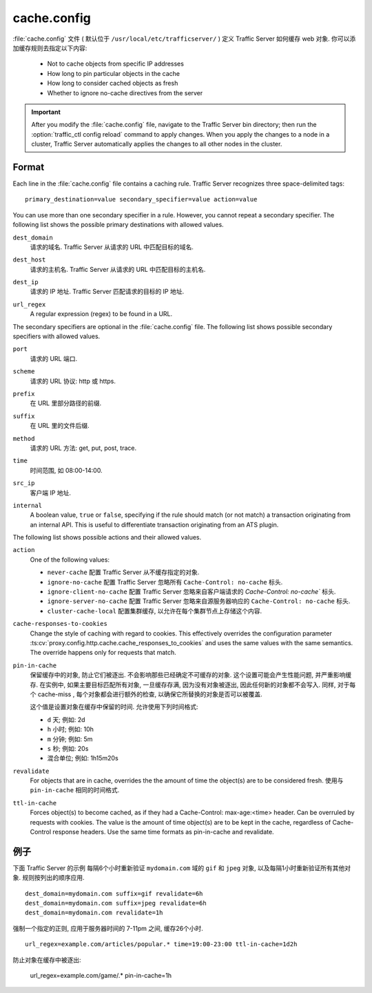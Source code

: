 .. Licensed to the Apache Software Foundation (ASF) under one
   or more contributor license agreements.  See the NOTICE file
  distributed with this work for additional information
  regarding copyright ownership.  The ASF licenses this file
  to you under the Apache License, Version 2.0 (the
  "License"); you may not use this file except in compliance
  with the License.  You may obtain a copy of the License at
 
   http://www.apache.org/licenses/LICENSE-2.0
 
  Unless required by applicable law or agreed to in writing,
  software distributed under the License is distributed on an
  "AS IS" BASIS, WITHOUT WARRANTIES OR CONDITIONS OF ANY
  KIND, either express or implied.  See the License for the
  specific language governing permissions and limitations
  under the License.

.. configfile:: cache.config

============
cache.config
============

:file:`cache.config` 文件 ( 默认位于 ``/usr/local/etc/trafficserver/`` ) 定义 Traffic Server 如何缓存 web 对象. 你可以添加缓存规则去指定以下内容: 

    - Not to cache objects from specific IP addresses 
    - How long to pin particular objects in the cache
    - How long to consider cached objects as fresh 
    - Whether to ignore no-cache directives from the server
    
.. important::

   After you modify the :file:`cache.config` file, navigate to
   the Traffic Server bin directory; then run the :option:`traffic_ctl config reload`
   command to apply changes. When you apply the changes to a node in a
   cluster, Traffic Server automatically applies the changes to all other
   nodes in the cluster.

Format
======

Each line in the :file:`cache.config` file contains a caching rule. Traffic
Server recognizes three space-delimited tags::

   primary_destination=value secondary_specifier=value action=value

You can use more than one secondary specifier in a rule. However, you
cannot repeat a secondary specifier. The following list shows the
possible primary destinations with allowed values.

.. _cache-config-format-dest-domain:

``dest_domain``
   请求的域名. Traffic Server 从请求的 URL 中匹配目标的域名.

.. _cache-config-format-dest-host:

``dest_host``
   请求的主机名. Traffic Server 从请求的 URL 中匹配目标的主机名.

.. _cache-config-format-dest-ip:

``dest_ip``
   请求的 IP 地址. Traffic Server 匹配请求的目标的 IP 地址.

.. _cache-config-format-url-regex:

``url_regex``
   A regular expression (regex) to be found in a URL.

The secondary specifiers are optional in the :file:`cache.config` file. The
following list shows possible secondary specifiers with allowed values.

.. _cache-config-format-port:

``port``
   请求的 URL 端口.

.. _cache-config-format-scheme:

``scheme``
   请求的 URL 协议: http 或 https.

.. _cache-config-format-prefix:

``prefix``
   在 URL 里部分路径的前缀.

.. _cache-config-format-suffix:

``suffix``
   在 URL 里的文件后缀.

.. _cache-config-format-method:

``method``
   请求的 URL 方法: get, put, post, trace.

.. _cache-config-format-time:

``time``
   时间范围, 如 08:00-14:00.

.. _cache-config-format-src-ip:

``src_ip``
   客户端 IP 地址.

.. _cache-config-format-internal:

``internal``
    A boolean value, ``true`` or ``false``, specifying if the rule should
    match (or not match) a transaction originating from an internal API. This
    is useful to differentiate transaction originating from an ATS plugin.

The following list shows possible actions and their allowed values.


.. _cache-config-format-action:

``action``
   One of the following values:

   -  ``never-cache`` 配置 Traffic Server 从不缓存指定的对象.
   -  ``ignore-no-cache`` 配置 Traffic Server 忽略所有 ``Cache-Control: no-cache`` 标头.
   -  ``ignore-client-no-cache`` 配置 Traffic Server 忽略来自客户端请求的 `Cache-Control: no-cache`` 标头.
   -  ``ignore-server-no-cache`` 配置 Traffic Server 忽略来自源服务器响应的 ``Cache-Control: no-cache`` 标头.
   -  ``cluster-cache-local`` 配置集群缓存, 以允许在每个集群节点上存储这个内容.

.. _cache-responses-to-cookies:

``cache-responses-to-cookies``
   Change the style of caching with regard to cookies. This effectively
   overrides the configuration parameter
   :ts:cv:`proxy.config.http.cache.cache_responses_to_cookies`
   and uses the same values with the same semantics. The override happens
   only for requests that match.
    

.. _cache-config-format-pin-in-cache:

``pin-in-cache``
   保留缓存中的对象, 防止它们被逐出. 
   不会影响那些已经确定不可缓存的对象. 
   这个设置可能会产生性能问题, 并严重影响缓存.  
   在实例中, 如果主要目标匹配所有对象, 一旦缓存存满, 因为没有对象被逐出, 因此任何新的对象都不会写入. 
   同样, 对于每个 cache-miss , 每个对象都会进行额外的检查, 以确保它所替换的对象是否可以被覆盖. 

   这个值是设置对象在缓存中保留的时间. 允许使用下列时间格式:

   -  ``d`` 天; 例如: 2d
   -  ``h`` 小时; 例如: 10h
   -  ``m`` 分钟; 例如: 5m
   -  ``s`` 秒; 例如: 20s
   -  混合单位; 例如: 1h15m20s

.. _cache-config-format-revalidate:

``revalidate``
   For objects that are in cache, overrides the the amount of time the object(s) 
   are to be considered fresh. 使用与 ``pin-in-cache`` 相同的时间格式.

.. _cache-config-format-ttl-in-cache:

``ttl-in-cache``
   Forces object(s) to become cached, as if they had a Cache-Control: max-age:<time>
   header. Can be overruled by requests with cookies. The value is the amount of 
   time object(s) are to be kept in the cache, regardless of Cache-Control response 
   headers. Use the same time formats as pin-in-cache and revalidate.

例子
========

下面 Traffic Server 的示例 每隔6个小时重新验证 ``mydomain.com`` 域的 ``gif`` 和 ``jpeg`` 对象, 以及每隔1小时重新验证所有其他对象. 规则按列出的顺序应用. ::

   dest_domain=mydomain.com suffix=gif revalidate=6h
   dest_domain=mydomain.com suffix=jpeg revalidate=6h
   dest_domain=mydomain.com revalidate=1h

强制一个指定的正则, 应用于服务器时间的 7-11pm 之间, 缓存26个小时. ::

   url_regex=example.com/articles/popular.* time=19:00-23:00 ttl-in-cache=1d2h

防止对象在缓存中被逐出: 

   url_regex=example.com/game/.* pin-in-cache=1h

